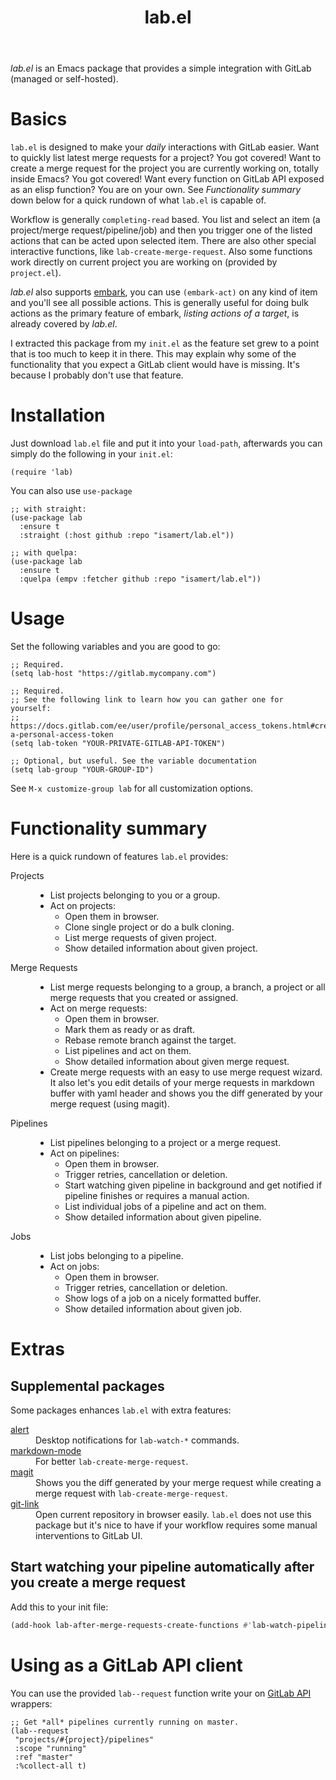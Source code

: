 #+TITLE: lab.el

/lab.el/ is an Emacs package that provides a simple integration with GitLab (managed or self-hosted).

* Basics

~lab.el~ is designed to make your /daily/ interactions with GitLab easier. Want to quickly list latest merge requests for a project? You got covered! Want to create a merge request for the project you are currently working on, totally inside Emacs? You got covered! Want every function on GitLab API exposed as an elisp function? You are on your own. See /Functionality summary/ down below for a quick rundown of what ~lab.el~ is capable of.

Workflow is generally ~completing-read~ based. You list and select an item (a project/merge request/pipeline/job) and then you trigger one of the listed actions that can be acted upon selected item. There are also other special interactive functions, like ~lab-create-merge-request~. Also some functions work directly on current project you are working on (provided by ~project.el~).

/lab.el/ also supports [[https://github.com/oantolin/embark][embark]], you can use ~(embark-act)~ on any kind of item and you'll see all possible actions. This is generally useful for doing bulk actions as the primary feature of embark, /listing actions of a target/, is already covered by /lab.el/.

I extracted this package from my ~init.el~ as the feature set grew to a point that is too much to keep it in there. This may explain why some of the functionality that you expect a GitLab client would have is missing. It's because I probably don't use that feature.

* Installation

Just download =lab.el= file and put it into your =load-path=, afterwards you can simply do the following in your =init.el=:

#+begin_src elisp
  (require 'lab)
#+end_src

You can also use =use-package=

#+begin_src elisp
  ;; with straight:
  (use-package lab
    :ensure t
    :straight (:host github :repo "isamert/lab.el"))

  ;; with quelpa:
  (use-package lab
    :ensure t
    :quelpa (empv :fetcher github :repo "isamert/lab.el"))
#+end_src

* Usage

Set the following variables and you are good to go:

#+begin_src elisp
  ;; Required.
  (setq lab-host "https://gitlab.mycompany.com")

  ;; Required.
  ;; See the following link to learn how you can gather one for yourself:
  ;; https://docs.gitlab.com/ee/user/profile/personal_access_tokens.html#create-a-personal-access-token
  (setq lab-token "YOUR-PRIVATE-GITLAB-API-TOKEN")

  ;; Optional, but useful. See the variable documentation
  (setq lab-group "YOUR-GROUP-ID")
#+end_src

See ~M-x customize-group lab~ for all customization options.

* Functionality summary

Here is a quick rundown of features ~lab.el~ provides:

- Projects ::
  - List projects belonging to you or a group.
  - Act on projects:
    - Open them in browser.
    - Clone single project or do a bulk cloning.
    - List merge requests of given project.
    - Show detailed information about given project.
- Merge Requests ::
  - List merge requests belonging to a group, a branch, a project or all merge requests that you created or assigned.
  - Act on merge requests:
    - Open them in browser.
    - Mark them as ready or as draft.
    - Rebase remote branch against the target.
    - List pipelines and act on them.
    - Show detailed information about given merge request.
  - Create merge requests with an easy to use merge request wizard. It also let's you edit details of your merge requests in markdown buffer with yaml header and shows you the diff generated by your merge request (using magit).
- Pipelines ::
  - List pipelines belonging to a project or a merge request.
  - Act on pipelines:
    - Open them in browser.
    - Trigger retries, cancellation or deletion.
    - Start watching given pipeline in background and get notified if pipeline finishes or requires a manual action.
    - List individual jobs of a pipeline and act on them.
    - Show detailed information about given pipeline.
- Jobs ::
  - List jobs belonging to a pipeline.
  - Act on jobs:
    - Open them in browser.
    - Trigger retries, cancellation or deletion.
    - Show logs of a job on a nicely formatted buffer.
    - Show detailed information about given job.

* Extras

** Supplemental packages

Some packages enhances ~lab.el~ with extra features:

- [[https://github.com/jwiegley/][alert]] :: Desktop notifications for ~lab-watch-*~ commands.
- [[https://github.com/jrblevin/markdown-mode][markdown-mode]] :: For better ~lab-create-merge-request~.
- [[https://github.com/magit/magit][magit]] :: Shows you the diff generated by your merge request while creating a merge request with ~lab-create-merge-request~.
- [[https://github.com/sshaw/git-link][git-link]] :: Open current repository in browser easily. ~lab.el~ does not use this package but it's nice to have if your workflow requires some manual interventions to GitLab UI.

** Start watching your pipeline automatically after you create a merge request

Add this to your init file:

#+begin_src emacs-lisp
  (add-hook lab-after-merge-requests-create-functions #'lab-watch-pipeline-for-last-commit)
#+end_src

* Using as a GitLab API client

You can use the provided ~lab--request~ function write your on [[https://docs.gitlab.com/ee/api/api_resources.html][GitLab API]] wrappers:

#+begin_src elisp
  ;; Get *all* pipelines currently running on master.
  (lab--request
   "projects/#{project}/pipelines"
   :scope "running"
   :ref "master"
   :%collect-all t)
#+end_src
